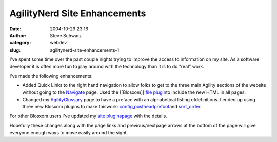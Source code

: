 AgilityNerd Site Enhancements
#############################
:date: 2004-10-29 23:16
:author: Steve Schwarz
:category: webdev
:slug: agilitynerd-site-enhancements-1

I've spent some time over the past couple nights trying to improve
the access to information on my site. As a software developer it is
often more fun to play around with the technology than it is to do
"real" work.

I've made the following enhancements:

-  Added Quick Links to the right hand navigation to allow folks to get
   to the three main Agility sections of the website without going to the
   `Navigate`_ page.
   Used the [[Blosxom]] `file plugin`_\ to include the new HTML in all
   pages.
-  Changed my `AgilityGlossary`_ page to have a preface with an
   alphabetical listing ofdefinitions. I ended up using three new
   Blosxom plugins to make thiswork: `config`_,\ `postheadprefoot`_\ and
   `sort\_order`_.

For other Blosxom users I've updated my `site pluginspage`_ with the
details.

Hopefully these changes along with the page links and previous/nextpage
arrows at the bottom of the page will give everyone enough ways to move
easily around the sight.

.. _Navigate: http://agilitynerd.com/blog/navigate
.. _file plugin: http://www.blosxom.com/plugins/include/file.htm
.. _AgilityGlossary: http://agilitynerd.com/blog/agility/handling/glossary
.. _config: http://www.blosxom.com/plugins/general/config.htm
.. _postheadprefoot: http://www.blosxom.com/plugins/display/postheadprefoot.htm
.. _sort\_order: http://blosxom.ookee.com/blosxom/plugins/v2/sort_order-v0i85
.. _site pluginspage: http://tech.agilitynerd.com/site_plugins.html

